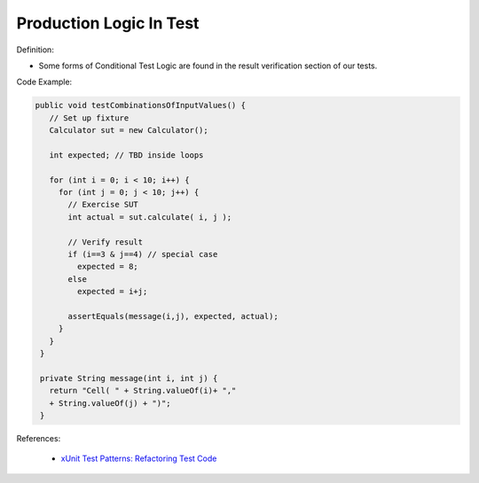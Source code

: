 Production Logic In Test
^^^^^
Definition:

* Some forms of Conditional Test Logic are found in the result verification section of our tests.


Code Example:

.. code-block:: java

 public void testCombinationsOfInputValues() {
    // Set up fixture
    Calculator sut = new Calculator();
    
    int expected; // TBD inside loops

    for (int i = 0; i < 10; i++) {
      for (int j = 0; j < 10; j++) {
        // Exercise SUT
        int actual = sut.calculate( i, j );
          
        // Verify result
        if (i==3 & j==4) // special case
          expected = 8;
        else
          expected = i+j;

        assertEquals(message(i,j), expected, actual);
      }
    }
  }

  private String message(int i, int j) {
    return "Cell( " + String.valueOf(i)+ ","
    + String.valueOf(j) + ")";
  }

References:

 * `xUnit Test Patterns: Refactoring Test Code <https://books.google.com.br/books?hl=pt-BR&lr=&id=-izOiCEIABQC&oi=fnd&pg=PT19&dq=%22test+code%22+AND+(%22test*+smell*%22+OR+antipattern*+OR+%22poor+quality%22)&ots=YL71coYZkx&sig=s3U1TNqypvSAzSilSbex5lnHonk#v=onepage&q=%22test%20code%22%20AND%20(%22test*%20smell*%22%20OR%20antipattern*%20OR%20%22poor%20quality%22)&f=false>`_

